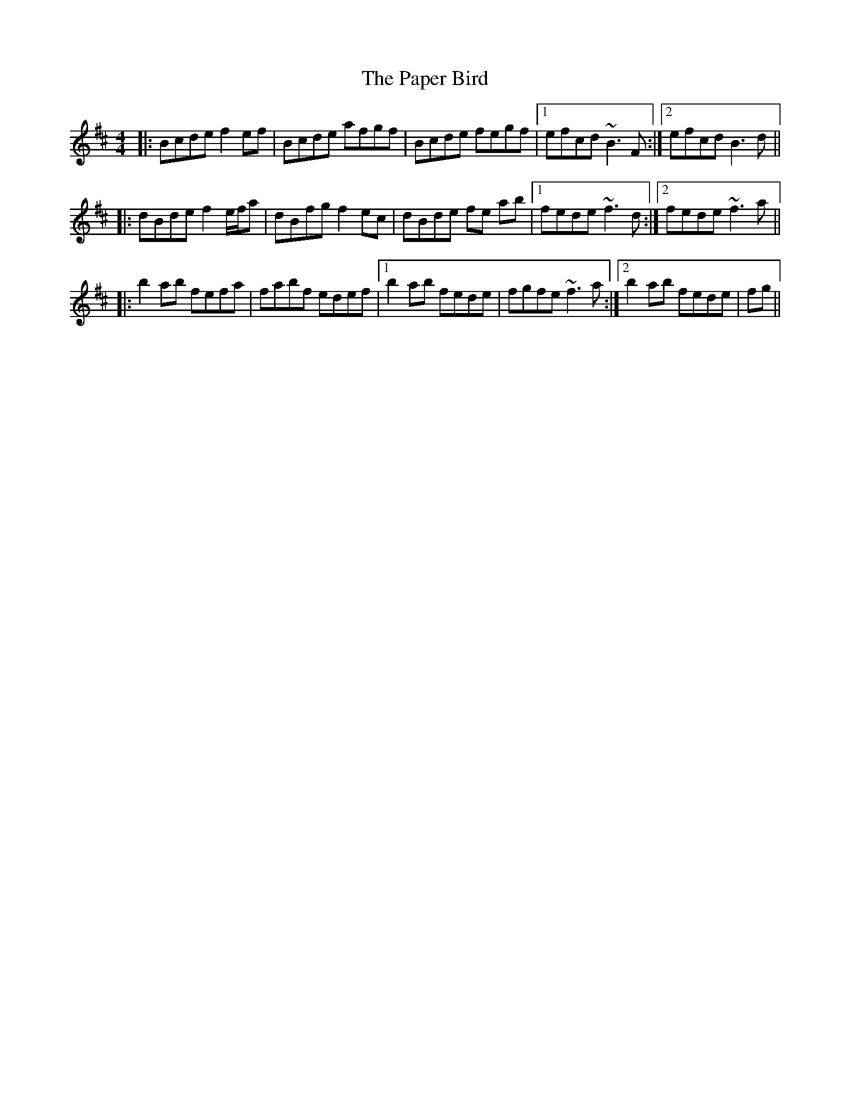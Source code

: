 X: 31633
T: Paper Bird, The
R: reel
M: 4/4
K: Bminor
|:Bcde f2 ef|Bcde afgf|Bcde fegf|1 efcd ~B3 F:|2 efcd B3 d||
|:dBde f2 e/f/a|dBfg f2 ec|dBde fe ab|1 fede ~f3 d:|2 fede ~f3a||
|:b2 ab fefa|fabf edef|1 b2 ab fede|fgfe ~f3 a:|2 b2 ab fede|fg||

